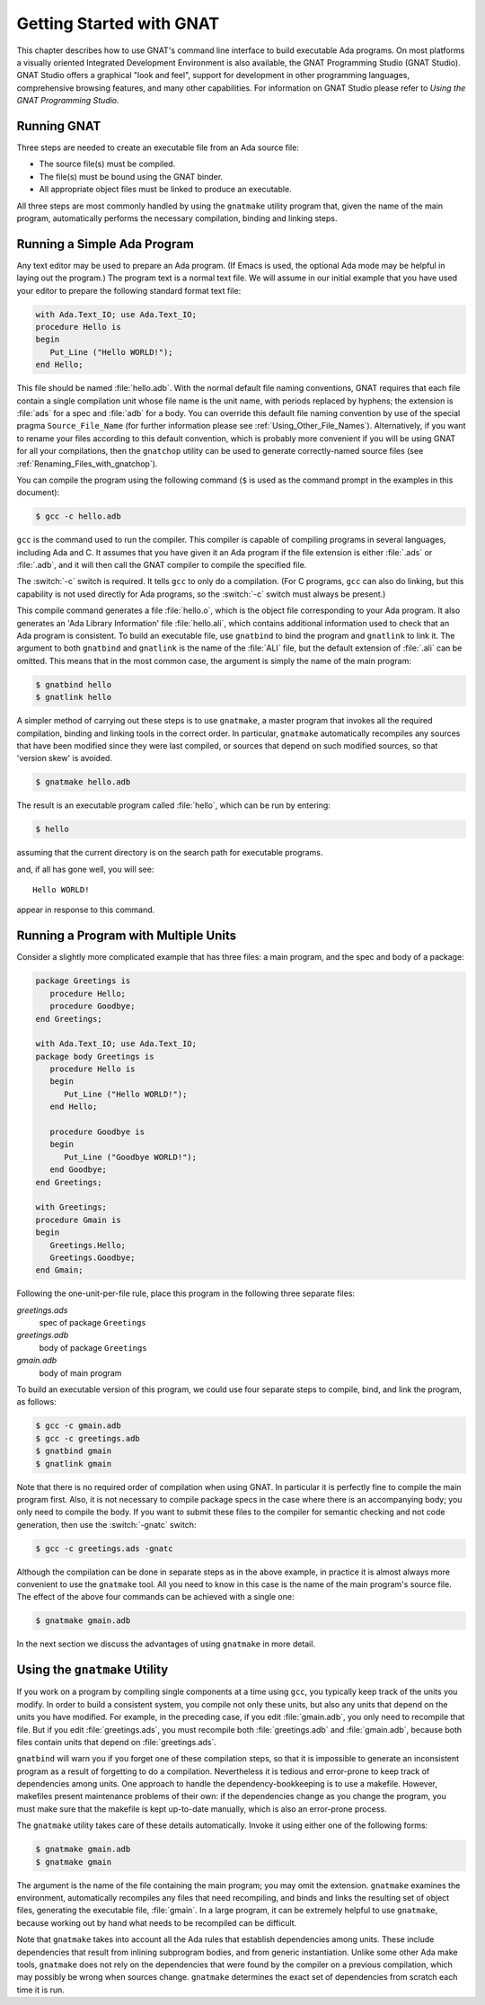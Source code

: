 .. role:: switch(samp)

.. _Getting_Started_with_GNAT:

*************************
Getting Started with GNAT
*************************

This chapter describes how to use GNAT's command line interface to build
executable Ada programs.
On most platforms a visually oriented Integrated Development Environment
is also available, the GNAT Programming Studio (GNAT Studio).
GNAT Studio offers a graphical "look and feel", support for development in
other programming languages, comprehensive browsing features, and
many other capabilities.
For information on GNAT Studio please refer to
:title:`Using the GNAT Programming Studio`.


.. _Running_GNAT:

Running GNAT
============

Three steps are needed to create an executable file from an Ada source
file:

*   The source file(s) must be compiled.
*   The file(s) must be bound using the GNAT binder.
*   All appropriate object files must be linked to produce an executable.

All three steps are most commonly handled by using the ``gnatmake``
utility program that, given the name of the main program, automatically
performs the necessary compilation, binding and linking steps.

.. _Running_a_Simple_Ada_Program:

Running a Simple Ada Program
============================

Any text editor may be used to prepare an Ada program.
(If Emacs is used, the optional Ada mode may be helpful in laying out the
program.)
The program text is a normal text file. We will assume in our initial
example that you have used your editor to prepare the following
standard format text file:


.. code-block:: ada

  with Ada.Text_IO; use Ada.Text_IO;
  procedure Hello is
  begin
     Put_Line ("Hello WORLD!");
  end Hello;

This file should be named :file:`hello.adb`.
With the normal default file naming conventions, GNAT requires
that each file
contain a single compilation unit whose file name is the
unit name,
with periods replaced by hyphens; the
extension is :file:`ads` for a
spec and :file:`adb` for a body.
You can override this default file naming convention by use of the
special pragma ``Source_File_Name`` (for further information please
see :ref:`Using_Other_File_Names`).
Alternatively, if you want to rename your files according to this default
convention, which is probably more convenient if you will be using GNAT
for all your compilations, then the ``gnatchop`` utility
can be used to generate correctly-named source files
(see :ref:`Renaming_Files_with_gnatchop`).

You can compile the program using the following command (``$`` is used
as the command prompt in the examples in this document):

.. code-block:: sh

  $ gcc -c hello.adb


``gcc`` is the command used to run the compiler. This compiler is
capable of compiling programs in several languages, including Ada and
C. It assumes that you have given it an Ada program if the file extension is
either :file:`.ads` or :file:`.adb`, and it will then call
the GNAT compiler to compile the specified file.

The :switch:`-c` switch is required. It tells ``gcc`` to only do a
compilation. (For C programs, ``gcc`` can also do linking, but this
capability is not used directly for Ada programs, so the :switch:`-c`
switch must always be present.)

This compile command generates a file
:file:`hello.o`, which is the object
file corresponding to your Ada program. It also generates
an 'Ada Library Information' file :file:`hello.ali`,
which contains additional information used to check
that an Ada program is consistent.
To build an executable file,
use ``gnatbind`` to bind the program
and ``gnatlink`` to link it. The
argument to both ``gnatbind`` and ``gnatlink`` is the name of the
:file:`ALI` file, but the default extension of :file:`.ali` can
be omitted. This means that in the most common case, the argument
is simply the name of the main program:

.. code-block:: sh

  $ gnatbind hello
  $ gnatlink hello

A simpler method of carrying out these steps is to use ``gnatmake``,
a master program that invokes all the required
compilation, binding and linking tools in the correct order. In particular,
``gnatmake`` automatically recompiles any sources that have been
modified since they were last compiled, or sources that depend
on such modified sources, so that 'version skew' is avoided.

.. index:: Version skew (avoided by ``gnatmake``)

.. code-block:: sh

  $ gnatmake hello.adb

The result is an executable program called :file:`hello`, which can be
run by entering:

.. code-block:: sh

  $ hello

assuming that the current directory is on the search path
for executable programs.

and, if all has gone well, you will see::

  Hello WORLD!

appear in response to this command.

.. _Running_a_Program_with_Multiple_Units:

Running a Program with Multiple Units
=====================================

Consider a slightly more complicated example that has three files: a
main program, and the spec and body of a package:


.. code-block:: ada

  package Greetings is
     procedure Hello;
     procedure Goodbye;
  end Greetings;

  with Ada.Text_IO; use Ada.Text_IO;
  package body Greetings is
     procedure Hello is
     begin
        Put_Line ("Hello WORLD!");
     end Hello;

     procedure Goodbye is
     begin
        Put_Line ("Goodbye WORLD!");
     end Goodbye;
  end Greetings;

  with Greetings;
  procedure Gmain is
  begin
     Greetings.Hello;
     Greetings.Goodbye;
  end Gmain;

Following the one-unit-per-file rule, place this program in the
following three separate files:



*greetings.ads*
  spec of package ``Greetings``


*greetings.adb*
  body of package ``Greetings``


*gmain.adb*
  body of main program

To build an executable version of
this program, we could use four separate steps to compile, bind, and link
the program, as follows:

.. code-block:: sh

  $ gcc -c gmain.adb
  $ gcc -c greetings.adb
  $ gnatbind gmain
  $ gnatlink gmain

Note that there is no required order of compilation when using GNAT.
In particular it is perfectly fine to compile the main program first.
Also, it is not necessary to compile package specs in the case where
there is an accompanying body; you only need to compile the body. If you want
to submit these files to the compiler for semantic checking and not code
generation, then use the :switch:`-gnatc` switch:

.. code-block:: sh

  $ gcc -c greetings.ads -gnatc

Although the compilation can be done in separate steps as in the
above example, in practice it is almost always more convenient
to use the ``gnatmake`` tool. All you need to know in this case
is the name of the main program's source file. The effect of the above four
commands can be achieved with a single one:

.. code-block:: sh

  $ gnatmake gmain.adb

In the next section we discuss the advantages of using ``gnatmake`` in
more detail.

.. _Using_the_gnatmake_Utility:

Using the ``gnatmake`` Utility
==============================

If you work on a program by compiling single components at a time using
``gcc``, you typically keep track of the units you modify. In order to
build a consistent system, you compile not only these units, but also any
units that depend on the units you have modified.
For example, in the preceding case,
if you edit :file:`gmain.adb`, you only need to recompile that file. But if
you edit :file:`greetings.ads`, you must recompile both
:file:`greetings.adb` and :file:`gmain.adb`, because both files contain
units that depend on :file:`greetings.ads`.

``gnatbind`` will warn you if you forget one of these compilation
steps, so that it is impossible to generate an inconsistent program as a
result of forgetting to do a compilation. Nevertheless it is tedious and
error-prone to keep track of dependencies among units.
One approach to handle the dependency-bookkeeping is to use a
makefile. However, makefiles present maintenance problems of their own:
if the dependencies change as you change the program, you must make
sure that the makefile is kept up-to-date manually, which is also an
error-prone process.

The ``gnatmake`` utility takes care of these details automatically.
Invoke it using either one of the following forms:

.. code-block:: sh

  $ gnatmake gmain.adb
  $ gnatmake gmain

The argument is the name of the file containing the main program;
you may omit the extension. ``gnatmake``
examines the environment, automatically recompiles any files that need
recompiling, and binds and links the resulting set of object files,
generating the executable file, :file:`gmain`.
In a large program, it
can be extremely helpful to use ``gnatmake``, because working out by hand
what needs to be recompiled can be difficult.

Note that ``gnatmake`` takes into account all the Ada rules that
establish dependencies among units. These include dependencies that result
from inlining subprogram bodies, and from
generic instantiation. Unlike some other
Ada make tools, ``gnatmake`` does not rely on the dependencies that were
found by the compiler on a previous compilation, which may possibly
be wrong when sources change. ``gnatmake`` determines the exact set of
dependencies from scratch each time it is run.
